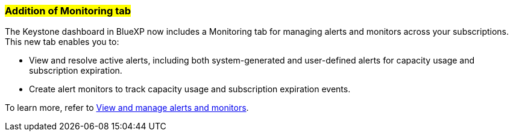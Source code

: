 === ##Addition of Monitoring tab##
The Keystone dashboard in BlueXP now includes a Monitoring tab for managing alerts and monitors across your subscriptions. This new tab enables you to:

* View and resolve active alerts, including both system-generated and user-defined alerts for capacity usage and subscription expiration.
* Create alert monitors to track capacity usage and subscription expiration events.

To learn more, refer to link:../integrations/monitoring-alerts.html[View and manage alerts and monitors].